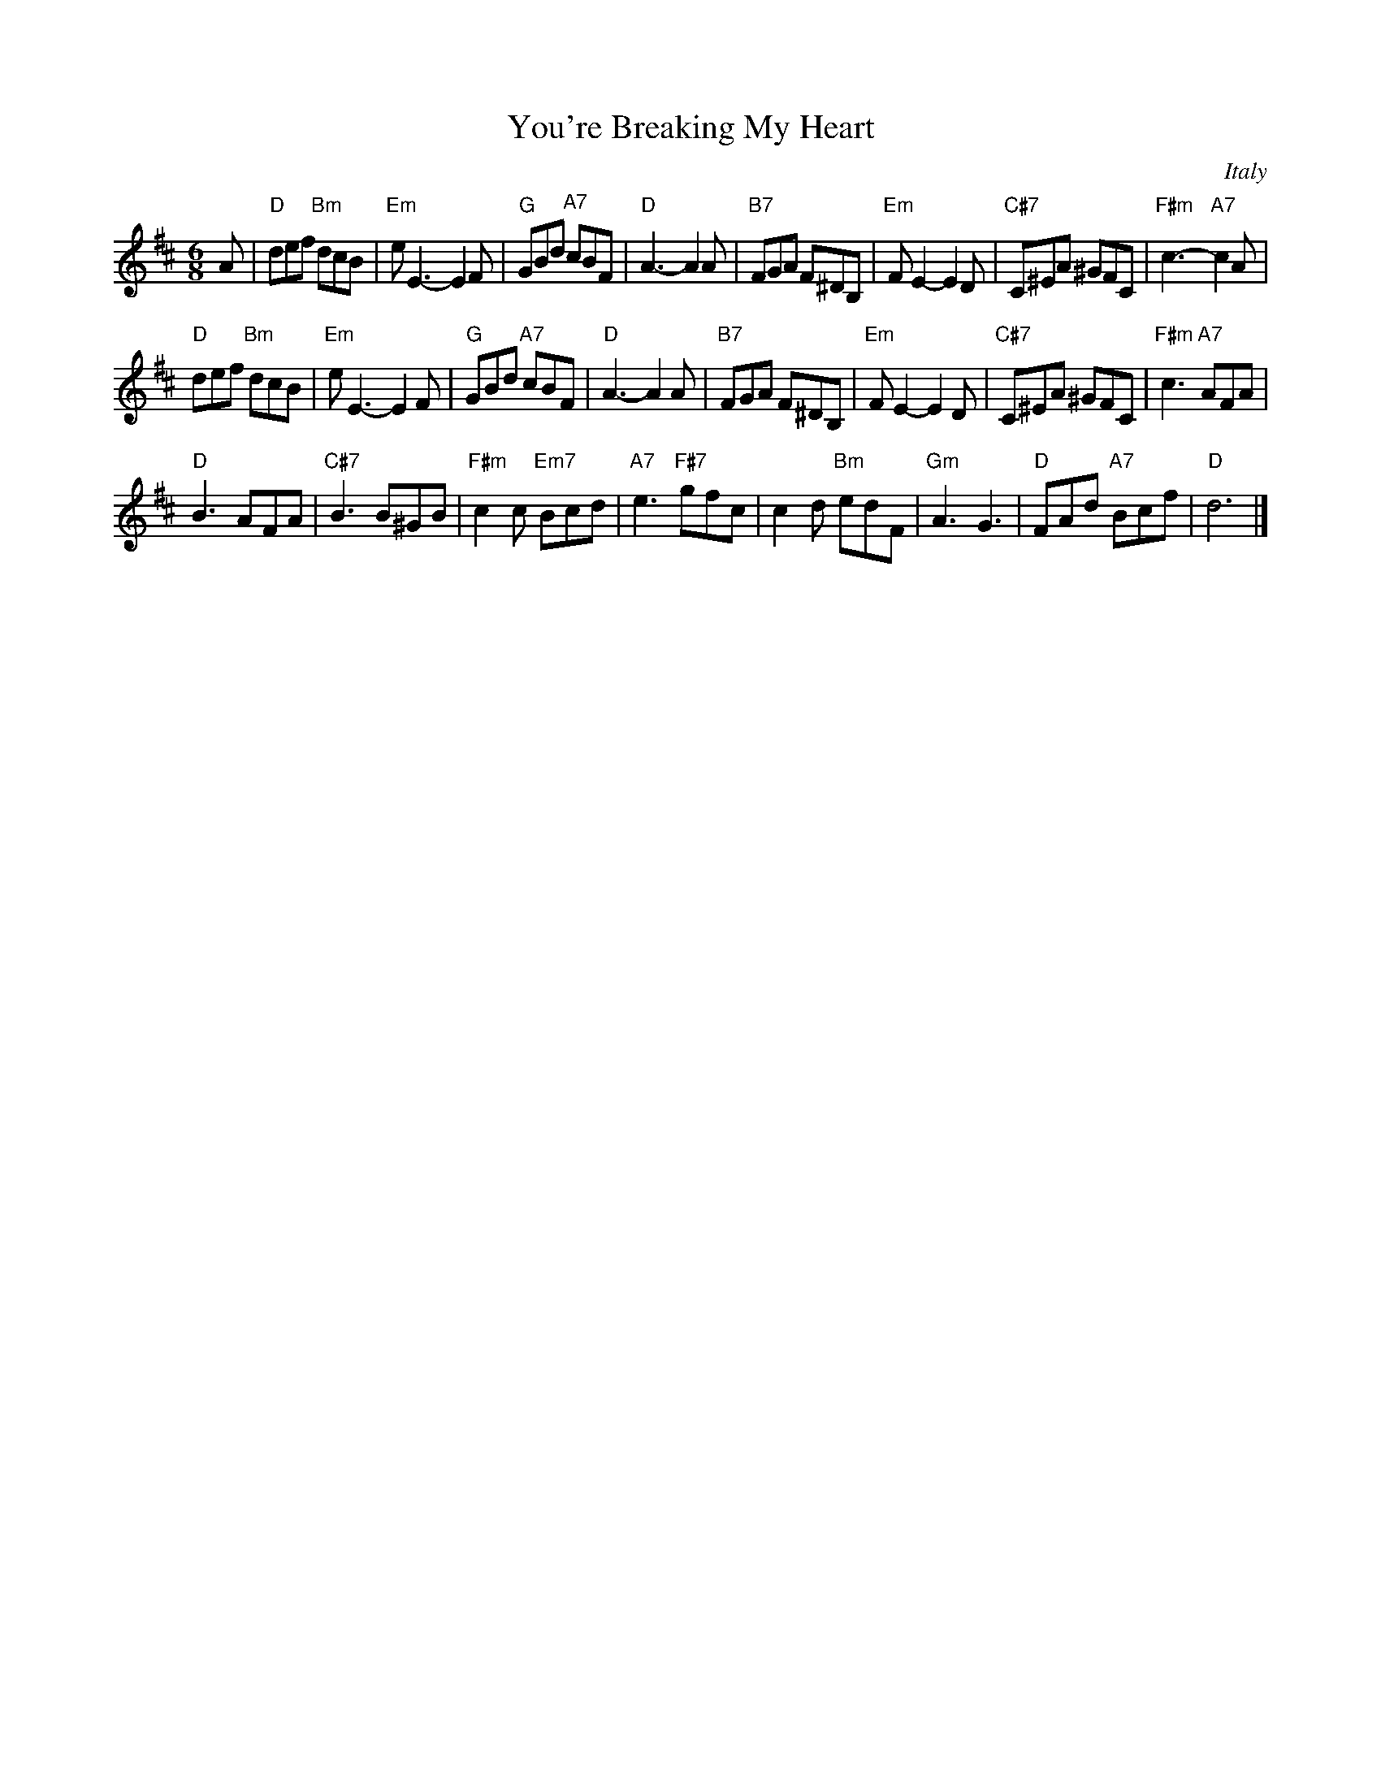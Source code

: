 
X: 1
T: You're Breaking My Heart
O: Italy
Z: 2013 John Chambers <jc:trillian.mit.edu>
M: 6/8
L: 1/8
K: D
A |\
"D"def "Bm"dcB | "Em"eE3- E2F | "G"GBd "A7"cBF | "D"A3- A2A |\
"B7"FGA F^DB, | "Em"FE2- E2D | "C#7"C^EA ^GFC | "F#m"c3- "A7"c2A |
"D"def "Bm"dcB | "Em"eE3- E2F | "G"GBd "A7"cBF | "D"A3- A2A |\
"B7"FGA F^DB, | "Em"FE2- E2D | "C#7"C^EA ^GFC | "F#m"c3 "A7"AFA |
"D"B3 AFA | "C#7"B3 B^GB | "F#m"c2c "Em7"Bcd | "A7"e3 "F#7"gfc |\
c2d "Bm"edF | "Gm"A3 G3 | "D"FAd "A7"Bcf | "D"d6 |]
